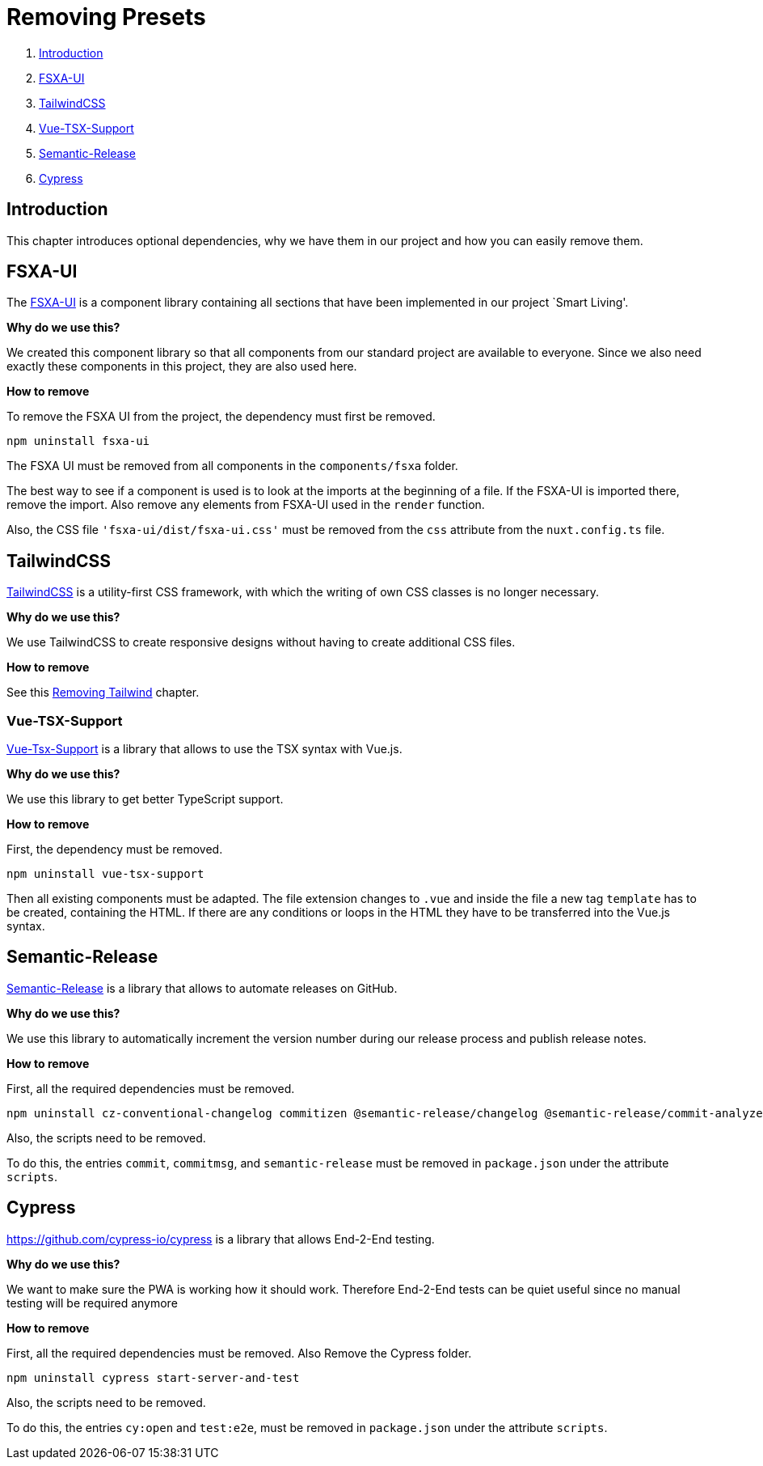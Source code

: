 = Removing Presets

. <<Introduction>>
. <<FSXA-UI>>
. <<TailwindCSS>>
. <<Vue-TSX-Support>>
. <<Semantic-Release>>
. <<Cypress>>

== Introduction

This chapter introduces optional dependencies, why we have them in our project and how you can easily remove them.

== FSXA-UI

The https://github.com/e-Spirit/fsxa-ui[FSXA-UI] is a component library containing all sections that have been implemented in our project `Smart Living'.

*Why do we use this?*

We created this component library so that all components from our standard project are available to everyone. Since we also need exactly these components in this project, they are also used here.

*How to remove*

To remove the FSXA UI from the project, the dependency must first be removed.

[source,shell]
----
npm uninstall fsxa-ui
----

The FSXA UI must be removed from all components in the `components/fsxa` folder.

The best way to see if a component is used is to look at the imports at the beginning of a file.
If the FSXA-UI is imported there, remove the import. Also remove any elements from FSXA-UI used in the `render` function.

Also, the CSS file `'fsxa-ui/dist/fsxa-ui.css'` must be removed from the `css` attribute from the `nuxt.config.ts` file.

== TailwindCSS

https://tailwindcss.com/[TailwindCSS] is a utility-first CSS framework, with which the writing of own CSS classes is no longer necessary.

*Why do we use this?*

We use TailwindCSS to create responsive designs without having to create additional CSS files.

*How to remove*

See this xref:css/RemovingTailwind.adoc[Removing Tailwind] chapter.

=== Vue-TSX-Support

https://github.com/wonderful-panda/vue-tsx-support[Vue-Tsx-Support] is a library that allows to use the TSX syntax with Vue.js.

*Why do we use this?*

We use this library to get better TypeScript support.

*How to remove*

First, the dependency must be removed.

[source,shell]
----
npm uninstall vue-tsx-support
----

Then all existing components must be adapted.
The file extension changes to `.vue` and inside the file a new tag `template` has to be created, containing the HTML.
If there are any conditions or loops in the HTML they have to be transferred into the Vue.js syntax.

== Semantic-Release

https://github.com/semantic-release/semantic-release[Semantic-Release] is a library that allows to automate releases on GitHub.

*Why do we use this?*

We use this library to automatically increment the version number during our release process and publish release notes.

*How to remove*

First, all the required dependencies must be removed.

[source,shell]
----
npm uninstall cz-conventional-changelog commitizen @semantic-release/changelog @semantic-release/commit-analyzer @semantic-release/git @semantic-release/github @semantic-release/release-notes-generator @commitlint/cli @commitlint/config-conventional
----

Also, the scripts need to be removed.

To do this, the entries `commit`, `commitmsg`, and `semantic-release` must be removed in `package.json` under the attribute `scripts`.

== Cypress
https://github.com/cypress-io/cypress is a library that allows End-2-End testing.

*Why do we use this?*

We want to make sure the PWA is working how it should work. Therefore End-2-End tests can be quiet useful since no manual testing will be required anymore

*How to remove*

First, all the required dependencies must be removed. Also Remove the Cypress folder.

[source,shell]
----
npm uninstall cypress start-server-and-test
----

Also, the scripts need to be removed.

To do this, the entries `cy:open` and `test:e2e`, must be removed in `package.json` under the attribute `scripts`.
